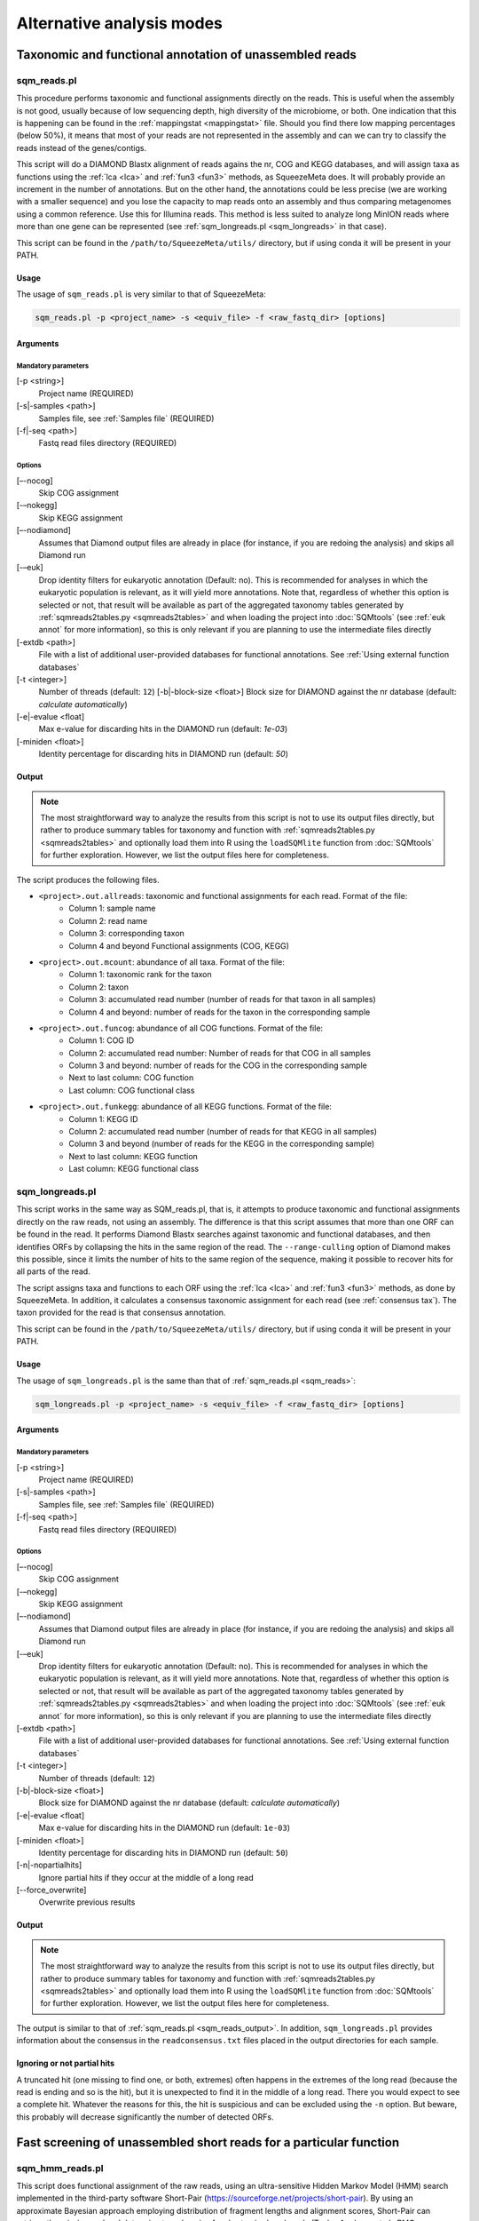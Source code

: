 **************************
Alternative analysis modes
**************************

Taxonomic and functional annotation of unassembled reads
========================================================

.. _sqm_reads:
sqm_reads.pl
------------
This procedure performs taxonomic and functional assignments directly on the reads. This is useful when the assembly is not good, usually because of low sequencing depth, high diversity of the microbiome, or both. One indication that this is happening can be found in the :ref:`mappingstat <mappingstat>` file. Should you find there low mapping percentages (below 50%), it means that most of your reads are not represented in the assembly and can we can try to classify the reads instead of the genes/contigs.

This script will do a DIAMOND Blastx alignment of reads agains the nr, COG and KEGG databases, and will assign taxa as functions using the :ref:`lca <lca>` and :ref:`fun3 <fun3>` methods, as SqueezeMeta does. It will probably provide an increment in the number of annotations. But on the other hand, the annotations could be less precise (we are working with a smaller sequence) and you lose the capacity to map reads onto an assembly and thus comparing metagenomes using a common reference. Use this for Illumina reads. This method is less suited to analyze long MinION reads where more than one gene can be represented (see :ref:`sqm_longreads.pl <sqm_longreads>` in that case).

This script can be found in the ``/path/to/SqueezeMeta/utils/`` directory, but if using conda it will be present in your PATH.

Usage
^^^^^
The usage of ``sqm_reads.pl`` is very similar to that of SqueezeMeta:

.. code-block:: console

 sqm_reads.pl -p <project_name> -s <equiv_file> -f <raw_fastq_dir> [options]

Arguments
^^^^^^^^^

Mandatory parameters
""""""""""""""""""""
[-p <string>]
    Project name (REQUIRED)

[-s|-samples <path>]
    Samples file, see :ref:`Samples file` (REQUIRED)

[-f|-seq <path>]
    Fastq read files directory (REQUIRED)

Options
"""""""
[–-nocog]
    Skip COG assignment

[-–nokegg]
    Skip KEGG assignment

[–-nodiamond]
    Assumes that Diamond output files are already in place (for instance, if you are redoing the analysis) and skips all Diamond run

[-–euk]
    Drop identity filters for eukaryotic annotation (Default: no). This is recommended for analyses in which the eukaryotic
    population is relevant, as it will yield more annotations.
    Note that, regardless of whether this option is selected or not, that result will be available as part of the aggregated
    taxonomy tables generated by :ref:`sqmreads2tables.py <sqmreads2tables>` and when loading the project into :doc:`SQMtools`
    (see :ref:`euk annot` for more information), so this is only relevant if you are planning to use the intermediate files directly

[-extdb <path>]
    File with a list of additional user-provided databases for functional annotations. See :ref:`Using external function databases`

[-t <integer>]
    Number of threads (default: ``12``)                                                                                                                                                                                                                                   [-b|-block-size <float>]
    Block size for DIAMOND against the nr database (default: *calculate automatically*)

[-e|-evalue <float]
    Max e-value for discarding hits in the DIAMOND run  (default: *1e-03*)

[-miniden <float>]
    Identity percentage for discarding hits in DIAMOND run (default: *50*)

.. _sqm_reads_output:
Output
^^^^^^

.. note::
    The most straightforward way to analyze the results from this script is not to use its output files directly, but rather to produce summary tables for taxonomy and function with :ref:`sqmreads2tables.py <sqmreads2tables>` and optionally load them into R using the ``loadSQMlite`` function from :doc:`SQMtools` for further exploration. However, we list the output files here for completeness.

The script produces the following files.

- ``<project>.out.allreads``: taxonomic and functional assignments for each read. Format of the file:
    - Column 1: sample name
    - Column 2: read name
    - Column 3: corresponding taxon
    - Column 4 and beyond Functional assignments (COG, KEGG)


- ``<project>.out.mcount``: abundance of all taxa. Format of the file:
    - Column 1: taxonomic rank for the taxon
    - Column 2: taxon
    - Column 3: accumulated read number (number of reads for that taxon in all samples)
    - Column 4 and beyond: number of reads for the taxon in the corresponding sample


- ``<project>.out.funcog``: abundance of all COG functions. Format of the file:
    - Column 1: COG ID
    - Column 2: accumulated read number: Number of reads for that COG in all samples
    - Column 3 and beyond: number of reads for the COG in the corresponding sample
    - Next to last column: COG function
    - Last column: COG functional class

- ``<project>.out.funkegg``: abundance of all KEGG functions. Format of the file:
    - Column 1: KEGG ID
    - Column 2: accumulated read number (number of reads for that KEGG in all samples)
    - Column 3 and beyond (number of reads for the KEGG in the corresponding sample)
    - Next to last column: KEGG function
    - Last column: KEGG functional class


.. _sqm_longreads:
sqm_longreads.pl
----------------

This script works in the same way as SQM_reads.pl, that is, it attempts to produce taxonomic and functional assignments directly on the raw reads, not using an assembly. The difference is that this script assumes that more than one ORF can be found in the read. It performs Diamond Blastx searches against taxonomic and functional databases, and then identifies ORFs by collapsing the hits in the same region of the read. The ``--range-culling`` option of Diamond makes this possible, since it limits the number of hits to the same region of the sequence, making it possible to recover hits for all parts of the read.

The script assigns taxa and functions to each ORF using the :ref:`lca <lca>` and :ref:`fun3 <fun3>` methods, as done by SqueezeMeta. In addition, it calculates a consensus taxonomic assignment for each read (see :ref:`consensus tax`). The taxon provided for the read is that consensus annotation.

This script can be found in the ``/path/to/SqueezeMeta/utils/`` directory, but if using conda it will be present in your PATH.

Usage
^^^^^
The usage of ``sqm_longreads.pl`` is the same than that of :ref:`sqm_reads.pl <sqm_reads>`:

.. code-block:: console

  sqm_longreads.pl -p <project_name> -s <equiv_file> -f <raw_fastq_dir> [options]

Arguments
^^^^^^^^^

Mandatory parameters
""""""""""""""""""""
[-p <string>]
    Project name (REQUIRED)

[-s|-samples <path>]
    Samples file, see :ref:`Samples file` (REQUIRED)

[-f|-seq <path>]
    Fastq read files directory (REQUIRED)

Options
"""""""
[–-nocog]
    Skip COG assignment

[-–nokegg]
    Skip KEGG assignment

[–-nodiamond]
    Assumes that Diamond output files are already in place (for instance, if you are redoing the analysis) and skips all Diamond run

[-–euk]
    Drop identity filters for eukaryotic annotation (Default: no). This is recommended for analyses in which the eukaryotic
    population is relevant, as it will yield more annotations.
    Note that, regardless of whether this option is selected or not, that result will be available as part of the aggregated
    taxonomy tables generated by :ref:`sqmreads2tables.py <sqmreads2tables>` and when loading the project into :doc:`SQMtools`    
    (see :ref:`euk annot` for more information), so this is only relevant if you are planning to use the intermediate files directly

[-extdb <path>]
    File with a list of additional user-provided databases for functional annotations. See :ref:`Using external function databases`

[-t <integer>]
    Number of threads (default: ``12``)

[-b|-block-size <float>]
    Block size for DIAMOND against the nr database (default: *calculate automatically*)

[-e|-evalue <float]
    Max e-value for discarding hits in the DIAMOND run  (default: ``1e-03``)

[-miniden <float>]
    Identity percentage for discarding hits in DIAMOND run (default: ``50``)

[-n|-nopartialhits]
    Ignore partial hits if they occur at the middle of a long read

[--force_overwrite]
    Overwrite previous results

Output
^^^^^^
.. note::                                                                                                                                The most straightforward way to analyze the results from this script is not to use its output files directly, but rather to produce summary tables for taxonomy and function with :ref:`sqmreads2tables.py <sqmreads2tables>` and optionally load them into R using the ``loadSQMlite`` function from :doc:`SQMtools` for further exploration. However, we list the output files here for completeness.

The output is similar to that of :ref:`sqm_reads.pl <sqm_reads_output>`. In addition, ``sqm_longreads.pl`` provides information about the consensus in the ``readconsensus.txt`` files placed in the output directories for each sample.

Ignoring or not partial hits
^^^^^^^^^^^^^^^^^^^^^^^^^^^^
A truncated hit (one missing to find one, or both, extremes) often happens in the extremes of the long read (because the read is ending and so is the hit), but it is unexpected to find it in the middle of a long read. There you would expect to see a complete hit. Whatever the reasons for this, the hit is suspicious and can be excluded using the ``-n`` option. But beware, this probably will decrease significantly the number of detected ORFs.


.. _sqm_hmm_reads:
Fast screening of unassembled short reads for a particular function
===================================================================

sqm_hmm_reads.pl
----------------
This script does functional assignment of the raw reads, using an ultra-sensitive Hidden Markov Model (HMM) search implemented in the third-party software Short-Pair (https://sourceforge.net/projects/short-pair). By using an approximate Bayesian approach employing distribution of fragment lengths and alignment scores, Short-Pair can retrieve the missing end and determine true domains for short paired-end reads (Techa-Angkoon *et al.*, BMC Bioinformatics 18, 414, 2017). This is intended to give an answer to the question "Is my function of interest present in the metagenome?", avoiding assembly biases where low-abundance genes may be not assembled and therefore will not be represented in the metagenome. This is also expected to be more sensitive than DIAMOND assignment of reads done by :ref:`sqm_reads.pl <sqm_reads>` and :ref:`sqm_longreads.pl <sqm_longreads>`.

As HMM searches are slower than short-read alignment, it is not practical to do this for all functions. Instead, the user must specify one or several PFAM IDs and the search will be done just for these. The script will connect to the Pfam database (https://pfam.xfam.org) to download the corresponding hmm and seed files.  This script can be found in the ``/path/to/SqueezeMeta/utils/`` directory.

This script can be found in the ``/path/to/SqueezeMeta/utils/`` directory, but if using conda it will be present in your PATH.

Usage
^^^^^
.. code-block:: console

  sqm_hmm_reads.pl -pfam <PFAM_list> -pair1 <pair1_fasta_file>  -pair2 <pair2_fasta_file> [options]

Arguments
^^^^^^^^^

Mandatory parameters
""""""""""""""""""""
[-pfam <string>]
    List of Pfam IDs to retrieve, comma-separated (eg: ``-pfam PF00069,PF00070``) (REQUIRED)

[-pair1 <path>]
    Fasta file for pair 1 (REQUIRED)

[-pair2 <path>]
    Fasta file for pair 2 (REQUIRED)

.. note::
    Note that ``-pair1`` and ``-pair2`` must be uncompressed fasta files

Options
"""""""
[-t <int>]
    Number of threads (default: ``12``)

[-output <string>]
    Name of the output file (default: ``SQM_pfam.out``)

Output
""""""
The output file follows the Short-Pair output format:

- First column: read name (``.1`` for first pair, ``.2`` for second pair) 
- Second column: Pfam domain family
- Third column: alignment score
- Fourth column: e-value
- Fifth column: start position of alignment on the pfam domain model
- Sixth column: end position of alignment on the pfam domain model
- Seventh column: start position of alignment on the read
- Eighth column: end position of alignment on the read
- Ninth column: strand (``+`` for forward, ``-`` for reverse)


.. _sqm_mapper:
Mapping reads to a reference
============================

sqm_mapper.pl
-------------
This script maps reads to a given reference using one of the sequence aligners included in SqueezeMeta, and provides estimation of the abundance of the contigs and ORFs in the reference. In addition to the reads and reference files, it also needs a gff file specifying the positions of the genes in the contigs. It works in the same way than the mapping step of the main pipeline, and provides values for the coverage, TPM and RPKM of genes and contigs.

A file including functional annotations for the genes can also be given. If so, the script will provide abundance estimations for functions as well.

This script can be found in the ``/path/to/SqueezeMeta/utils/`` directory, but if using conda it will be present in your PATH.

Usage
^^^^^
.. code-block:: console

  sqm_mapper.pl -r <reference> -s <sample_file> -f <reads_directory>  -g <gff_file> -o <output_directory> [options]

Arguments
^^^^^^^^^

Mandatory parameters
""""""""""""""""""""
[-r <path>]
    Reference sequence, the one reads will be mapped to. This can be a fasta file containing contigs, or even a single sequence coming from a complete genome (REQUIRED)

[-s <path>]
    Samples file, see :ref:`Samples file` (REQUIRED)

[-f <path>]
    Fastq read files directory (REQUIRED)

[-g <path>]
    GFF file specifying the genomic features in the reference. This can be downloaded for genomes, or created using a gene predictor (REQUIRED unless ``--filter`` is also passed). See `GFF file format`_ below to know about the proper definition of this file

[-o <string>]
    Output directory for storing results (REQUIRED)

Options
"""""""
[-t <int>]
   Number of threads (default: ``12``)

[-m <bowtie|bwa>]
    Aligner to use (default: ``bowtie``)

[--filter]
    Use to remove reads mapping to a reference genome

[-n|-name <str>]
    Prefix name for the results (default: ``sqm``)

[-fun <path>]
   File containing functional annotations for the genes in the reference
   This is a two-column file. First column indicate the name of the gene, Second column corresponds to the function (or gene name).
   For instance:
   ::

     gene1    COG0735
     gene2    recA

Output
^^^^^^
The script will produce:

- A ``mappingstat`` file (see :ref:`mappingstat`) , indicating the number of reads and percentage of alignment
- A ``contigcov`` file, (see :ref:`mappingstat`), with the abundance measures for each of the contigs in the reference
- A ``mapcount`` file (see :ref:`mappingstat`), with the abundance measures for each ORF in the gff file corresponding to the reference
- If a functional file was specified with the ``-fun`` option, it will also produce a ``mapcount.fun`` file, with the abundance measures for each of the functions.

GFF file format
^^^^^^^^^^^^^^^
The gff file (tab separated), should contain a tag ``ID`` in its ninth field, with the id being the contigname and, separated by ``_``, the initial and final positions of the gene (separated by ``-``), and a final semicolon. Something like:

``ID=contig1_1-580;``

an example of a full line in the GFF file would be:

``contig1	samplename	CDS	1	580	.	+	1	ID=contig1_1-580;``

.. _sqm_annot:
Functional and taxonomic annotation of genes and genomes
========================================================

sqm_annot.pl
------------
This script performs functional and taxonomic annotation for a set of genes or genomes. Genomes must be nucleotide sequences, while gene sequences can be either nucleotides or amino acids. All sequence files must be in fasta format.

For a genome, the script will call SqueezeMeta to predict RNAs and CDS, and then proceeds to run Diamond searches against the usual taxonomic (GenBank nr) and functional (COGs and KEGG) databases and annotate the genes according the same procedures used in the main SqueezeMeta pipeline (LCA for taxa, best hit/best average for functions. Please refer to :doc:`alg_details` for details). For gene sequences, it is assumed that each sequence corresponds to an already identified ORF, and then RNA and CDS prediction is skipped.
Diamond searches are automatically set to “blastp” for amino acids, and “blastx” for nucleotides.

The scripts needs a sample file following the format:

```<sample name>	<fasta file name>	<genome|aa|nt>```

The first field corresponds to the project name. The script will create a project directory with that name, where all results will be placed. The second field is the name of the genome, amino acid or nucleotide fasta file containing the sequences. And the third field specifies the type of data: genome, aa or nt. As explained above, genome will trigger gene prediction and run Diamond blastp on the predicted peptides, aa will run Diamond blastp for the provided sequences, and nt will run Diamond blastx for the provided sequences.

This script can be found in the ``/path/to/SqueezeMeta/utils/`` directory, but if using conda it will be present in your PATH.

Usage
^^^^^
.. code-block:: console

  sqm_annot.pl -s <samples_file> -f <sequence_file_directory> [options]

Arguments
^^^^^^^^^

Mandatory parameters
""""""""""""""""""""
[-f <path>]
    Directory in which the sequence files specified in the samples file are located (REQUIRED). The sequence files MUST be in FASTA format.

[-s <path>]
    Samples file (REQUIRED)

Options
"""""""
[-t]
    Number of threads (default: `12`)

[--notax]
    Skips taxonomic annotation

[--nocog]
    Skips COGs annotation

[--nokegg]
    Skips KEGG annotation

[-extdb <path>]
    File with a list of additional user-provided databases for functional annotations. See :ref:`Using external function databases`
 
[-b <float>]
    Block size for DIAMOND against the nr database. Lower values reduce RAM memory usage. Set it to 3 or below for running in a desktop computer (default: ``8``)

Output
^^^^^^
This scripts takes advantage of the standard SqueezeMeta machinery, therefore the output files are these obtained in steps :ref:`6 <lca script>` and :ref:`7 <fun3 script>` of the pipeline:

- Files coming from :ref:`lca script`
    - ``06.<project>.fun3.tax.wranks``: taxonomic assignments for each ORF, including taxonomic ranks
    - ``06.<project>.fun3.tax.noidfilter.wranks``: same as above, but assignment was done not considering identity filters (refer to the explanation of :ref:`lca`)
- Files coming from :ref:`fun3 script`
    - ``07.<sample>.fun3.cog``: COG functional assignment for each ORF
    - ``07.<sample>.fun3.kegg``: KEGG functional assignment for each ORF
- Summary files
    - ``COG.summary``: Counts and functions for each COG
    - ``KEGG.summary``: Counts and functions for each KEGG
    - Format of these files:
        - Column 1: COG/KEGG ID
        - Column 2: Abundance (number of assignments)
        - Column 3: Name of the gene
        - Column 4: Function of the gene
        - Column 5: Functional class or pathway
        - Column 6: ORFs belonging to current COG/KEGG

